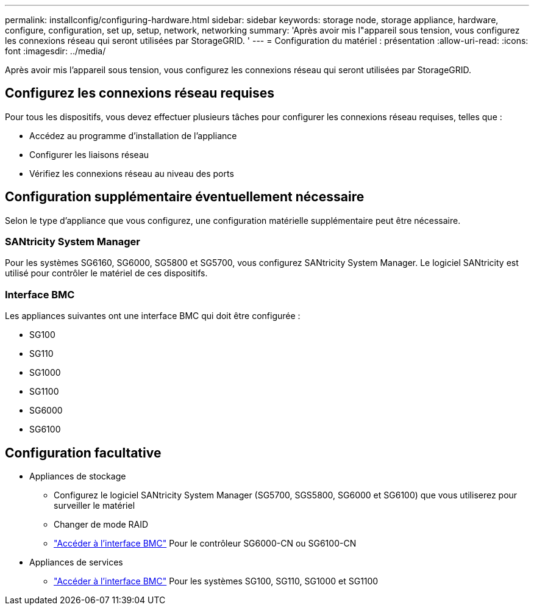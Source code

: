 ---
permalink: installconfig/configuring-hardware.html 
sidebar: sidebar 
keywords: storage node, storage appliance, hardware, configure, configuration, set up, setup, network, networking 
summary: 'Après avoir mis l"appareil sous tension, vous configurez les connexions réseau qui seront utilisées par StorageGRID. ' 
---
= Configuration du matériel : présentation
:allow-uri-read: 
:icons: font
:imagesdir: ../media/


[role="lead"]
Après avoir mis l'appareil sous tension, vous configurez les connexions réseau qui seront utilisées par StorageGRID.



== Configurez les connexions réseau requises

Pour tous les dispositifs, vous devez effectuer plusieurs tâches pour configurer les connexions réseau requises, telles que :

* Accédez au programme d'installation de l'appliance
* Configurer les liaisons réseau
* Vérifiez les connexions réseau au niveau des ports




== Configuration supplémentaire éventuellement nécessaire

Selon le type d'appliance que vous configurez, une configuration matérielle supplémentaire peut être nécessaire.



=== SANtricity System Manager

Pour les systèmes SG6160, SG6000, SG5800 et SG5700, vous configurez SANtricity System Manager. Le logiciel SANtricity est utilisé pour contrôler le matériel de ces dispositifs.



=== Interface BMC

Les appliances suivantes ont une interface BMC qui doit être configurée :

* SG100
* SG110
* SG1000
* SG1100
* SG6000
* SG6100




== Configuration facultative

* Appliances de stockage
+
** Configurez le logiciel SANtricity System Manager (SG5700, SGS5800, SG6000 et SG6100) que vous utiliserez pour surveiller le matériel
** Changer de mode RAID
** link:../installconfig/accessing-bmc-interface.html["Accéder à l'interface BMC"] Pour le contrôleur SG6000-CN ou SG6100-CN


* Appliances de services
+
** link:../installconfig/accessing-bmc-interface.html["Accéder à l'interface BMC"] Pour les systèmes SG100, SG110, SG1000 et SG1100




